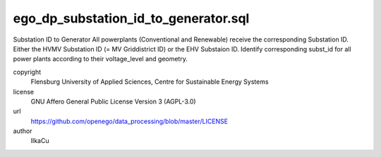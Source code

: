 .. AUTOGENERATED - DO NOT TOUCH!

ego_dp_substation_id_to_generator.sql
#####################################

Substation ID to Generator
All powerplants (Conventional and Renewable) receive the corresponding Substation ID.
Either the HVMV Substation ID (= MV Griddistrict ID) or the EHV Substaion ID.
Identify corresponding subst_id for all power plants according to their voltage_level and geometry. 


copyright
  Flensburg University of Applied Sciences, Centre for Sustainable Energy Systems

license
  GNU Affero General Public License Version 3 (AGPL-3.0)

url
  https://github.com/openego/data_processing/blob/master/LICENSE

author
  IlkaCu

